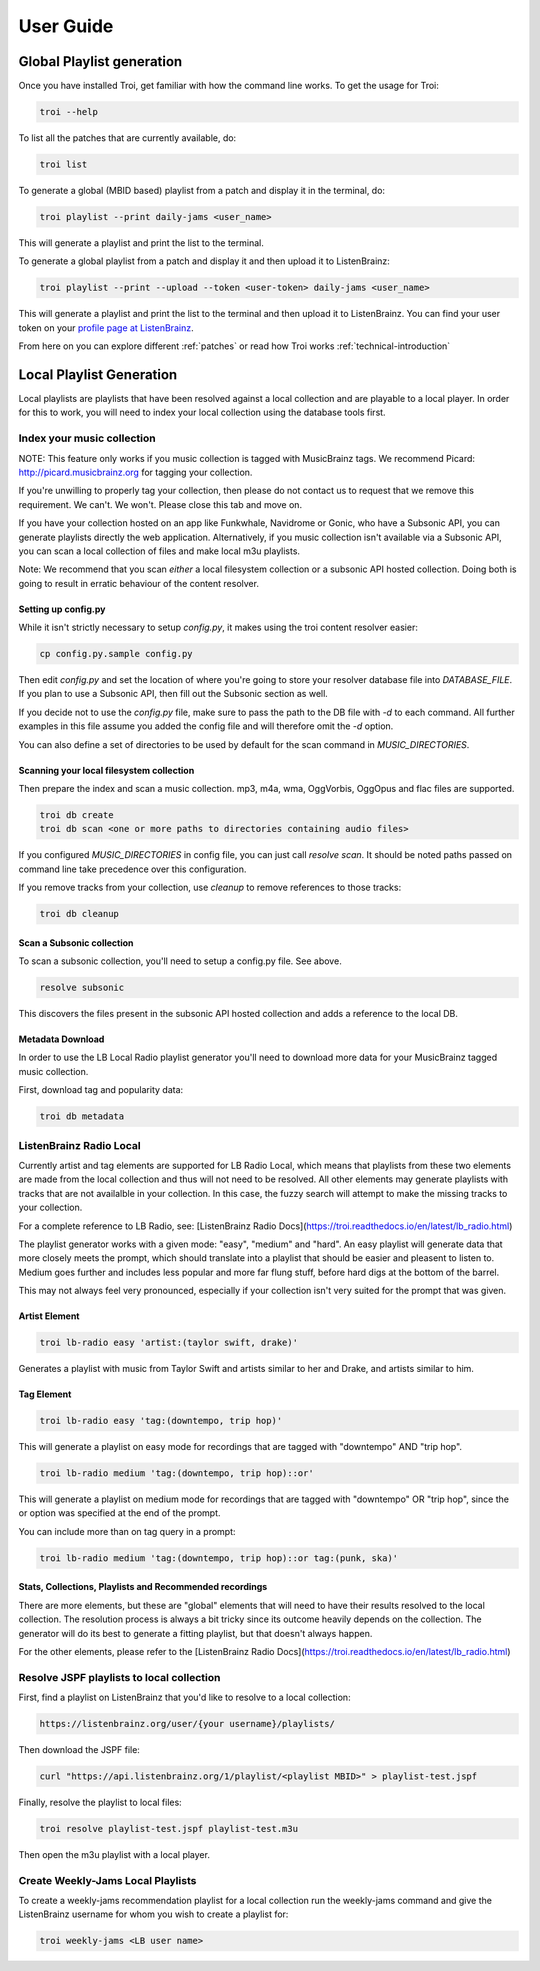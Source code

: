 .. _user-guide:

User Guide
==========

Global Playlist generation
--------------------------

Once you have installed Troi, get familiar with how the command line works. To get the usage for Troi:

.. code-block:: bash

   troi --help


To list all the patches that are currently available, do:

.. code-block:: bash

   troi list


To generate a global (MBID based) playlist from a patch and display it in the terminal, do:

.. code-block:: bash

   troi playlist --print daily-jams <user_name>

This will generate a playlist and print the list to the terminal.


To generate a global playlist from a patch and display it and then upload it to ListenBrainz:

.. code-block:: bash

   troi playlist --print --upload --token <user-token> daily-jams <user_name>

This will generate a playlist and print the list to the terminal and then upload it to ListenBrainz. You can find your
user token on your `profile page at ListenBrainz <https://listenbrainz.org/profile/>`_.

From here on you can explore different :ref:`patches` or read how Troi works :ref:`technical-introduction`


Local Playlist Generation
-------------------------

Local playlists are playlists that have been resolved against a local collection
and are playable to a local player. In order for this to work, you will need
to index your local collection using the database tools first. 

Index your music collection
^^^^^^^^^^^^^^^^^^^^^^^^^^^

NOTE: This feature only works if you music collection is tagged with MusicBrainz tags. We recommend Picard:
http://picard.musicbrainz.org for tagging your collection.

If you're unwilling to properly tag your collection, then please do not contact us to request that we remove
this requirement. We can't. We won't. Please close this tab and move on.

If you have your collection hosted on an app like Funkwhale, Navidrome or Gonic, who have a Subsonic API, you can generate
playlists directly the web application. Alternatively, if you music collection isn't available via a Subsonic API, you can
scan a local collection of files and make local m3u playlists.

Note: We recommend that you scan *either* a local filesystem collection or a subsonic API hosted collection. Doing both
is going to result in erratic behaviour of the content resolver.

Setting up config.py
""""""""""""""""""""

While it isn't strictly necessary to setup `config.py`, it makes using the troi content resolver easier:

.. code-block:: bash

    cp config.py.sample config.py

Then edit `config.py` and set the location of where you're going to store your resolver database file
into `DATABASE_FILE`. If you plan to use a Subsonic API, then fill out the Subsonic section as well.

If you decide not to use the `config.py` file, make sure to pass the path to the DB file with `-d` to each
command. All further examples in this file assume you added the config file and will therefore omit  
the `-d` option.

You can also define a set of directories to be used by default for the scan command in `MUSIC_DIRECTORIES`.

Scanning your local filesystem collection
"""""""""""""""""""""""""""""""""""""""""

Then prepare the index and scan a music collection. mp3, m4a, wma, OggVorbis, OggOpus and flac files are supported.

.. code-block:: bash

   troi db create
   troi db scan <one or more paths to directories containing audio files>

If you configured `MUSIC_DIRECTORIES` in config file, you can just call `resolve scan`.
It should be noted paths passed on command line take precedence over this configuration.

If you remove tracks from your collection, use `cleanup` to remove references to those tracks:

.. code-block:: bash

   troi db cleanup

Scan a Subsonic collection
""""""""""""""""""""""""""

To scan a subsonic collection, you'll need to setup a config.py file. See above.

.. code-block:: bash

   resolve subsonic

This discovers the files present in the subsonic API hosted collection and adds a reference
to the local DB.

Metadata Download
"""""""""""""""""

In order to use the LB Local Radio playlist generator you'll need
to download more data for your MusicBrainz tagged music collection.

First, download tag and popularity data:

.. code-block:: bash

   troi db metadata


ListenBrainz Radio Local
^^^^^^^^^^^^^^^^^^^^^^^^

Currently artist and tag elements are supported for LB Radio Local,
which means that playlists from these two elements are made from the local 
collection and thus will not need to be resolved. All other elements
may generate playlists with tracks that are not availalble in your
collection. In this case, the fuzzy search will attempt to make the
missing tracks to your collection.

For a complete reference to LB Radio, see:
[ListenBrainz Radio Docs](https://troi.readthedocs.io/en/latest/lb_radio.html)

The playlist generator works with a given mode: "easy", "medium"
and "hard". An easy playlist will generate data that more closely
meets the prompt, which should translate into a playlist that should
be easier and pleasent to listen to. Medium goes further and includes
less popular and more far flung stuff, before hard digs at the bottom
of the barrel. 

This may not always feel very pronounced, especially if your collection
isn't very suited for the prompt that was given.
 
 
Artist Element
""""""""""""""
 
.. code-block:: bash

   troi lb-radio easy 'artist:(taylor swift, drake)'
 
Generates a playlist with music from Taylor Swift and artists similar
to her and Drake, and artists similar to him.


Tag Element
"""""""""""

.. code-block:: bash

    troi lb-radio easy 'tag:(downtempo, trip hop)'

This will generate a playlist on easy mode for recordings that are
tagged with "downtempo" AND "trip hop".

.. code-block:: bash

    troi lb-radio medium 'tag:(downtempo, trip hop)::or'

This will generate a playlist on medium mode for recordings that are
tagged with "downtempo" OR "trip hop", since the or option was specified
at the end of the prompt.

You can include more than on tag query in a prompt:

.. code-block:: bash

   troi lb-radio medium 'tag:(downtempo, trip hop)::or tag:(punk, ska)'

Stats, Collections, Playlists and Recommended recordings
""""""""""""""""""""""""""""""""""""""""""""""""""""""""

There are more elements, but these are "global" elements that will need to 
have their results resolved to the local collection. The resolution process is
always a bit tricky since its outcome heavily depends on the collection. The
generator will do its best to generate a fitting playlist, but that doesn't
always happen. 

For the other elements, please refer to the 
[ListenBrainz Radio Docs](https://troi.readthedocs.io/en/latest/lb_radio.html)

Resolve JSPF playlists to local collection
^^^^^^^^^^^^^^^^^^^^^^^^^^^^^^^^^^^^^^^^^^

First, find a playlist on ListenBrainz that you'd like to resolve to a local collection:

.. code-block:: bash

   https://listenbrainz.org/user/{your username}/playlists/

Then download the JSPF file:

.. code-block:: bash

   curl "https://api.listenbrainz.org/1/playlist/<playlist MBID>" > playlist-test.jspf

Finally, resolve the playlist to local files:

.. code-block:: bash

   troi resolve playlist-test.jspf playlist-test.m3u

Then open the m3u playlist with a local player.


Create Weekly-Jams Local Playlists
^^^^^^^^^^^^^^^^^^^^^^^^^^^^^^^^^^

To create a weekly-jams recommendation playlist for a local collection run the
weekly-jams command and give the ListenBrainz username for whom you wish to create
a playlist for:

.. code-block:: bash

   troi weekly-jams <LB user name>
